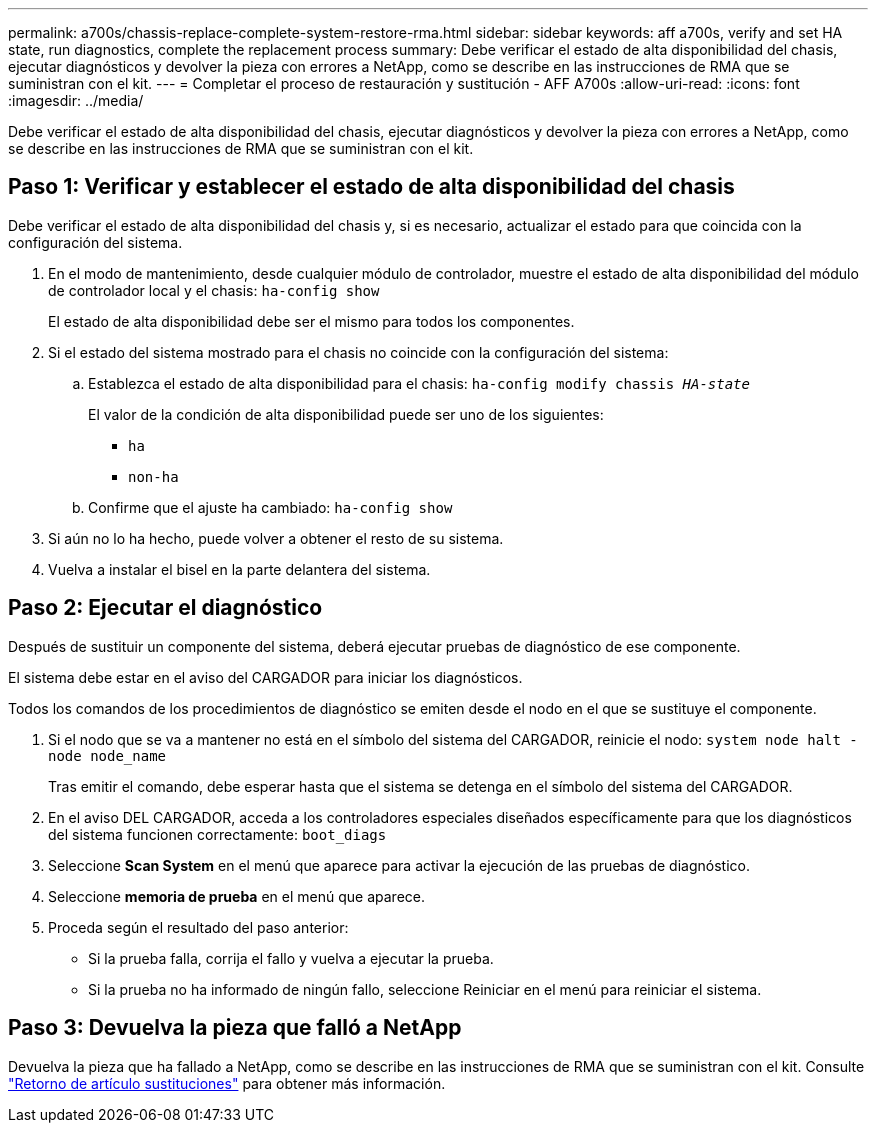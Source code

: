 ---
permalink: a700s/chassis-replace-complete-system-restore-rma.html 
sidebar: sidebar 
keywords: aff a700s, verify and set HA state, run diagnostics, complete the replacement process 
summary: Debe verificar el estado de alta disponibilidad del chasis, ejecutar diagnósticos y devolver la pieza con errores a NetApp, como se describe en las instrucciones de RMA que se suministran con el kit. 
---
= Completar el proceso de restauración y sustitución - AFF A700s
:allow-uri-read: 
:icons: font
:imagesdir: ../media/


[role="lead"]
Debe verificar el estado de alta disponibilidad del chasis, ejecutar diagnósticos y devolver la pieza con errores a NetApp, como se describe en las instrucciones de RMA que se suministran con el kit.



== Paso 1: Verificar y establecer el estado de alta disponibilidad del chasis

Debe verificar el estado de alta disponibilidad del chasis y, si es necesario, actualizar el estado para que coincida con la configuración del sistema.

. En el modo de mantenimiento, desde cualquier módulo de controlador, muestre el estado de alta disponibilidad del módulo de controlador local y el chasis: `ha-config show`
+
El estado de alta disponibilidad debe ser el mismo para todos los componentes.

. Si el estado del sistema mostrado para el chasis no coincide con la configuración del sistema:
+
.. Establezca el estado de alta disponibilidad para el chasis: `ha-config modify chassis _HA-state_`
+
El valor de la condición de alta disponibilidad puede ser uno de los siguientes:

+
*** `ha`
*** `non-ha`


.. Confirme que el ajuste ha cambiado: `ha-config show`


. Si aún no lo ha hecho, puede volver a obtener el resto de su sistema.
. Vuelva a instalar el bisel en la parte delantera del sistema.




== Paso 2: Ejecutar el diagnóstico

Después de sustituir un componente del sistema, deberá ejecutar pruebas de diagnóstico de ese componente.

El sistema debe estar en el aviso del CARGADOR para iniciar los diagnósticos.

Todos los comandos de los procedimientos de diagnóstico se emiten desde el nodo en el que se sustituye el componente.

. Si el nodo que se va a mantener no está en el símbolo del sistema del CARGADOR, reinicie el nodo: `system node halt -node node_name`
+
Tras emitir el comando, debe esperar hasta que el sistema se detenga en el símbolo del sistema del CARGADOR.

. En el aviso DEL CARGADOR, acceda a los controladores especiales diseñados específicamente para que los diagnósticos del sistema funcionen correctamente: `boot_diags`
. Seleccione *Scan System* en el menú que aparece para activar la ejecución de las pruebas de diagnóstico.
. Seleccione *memoria de prueba* en el menú que aparece.
. Proceda según el resultado del paso anterior:
+
** Si la prueba falla, corrija el fallo y vuelva a ejecutar la prueba.
** Si la prueba no ha informado de ningún fallo, seleccione Reiniciar en el menú para reiniciar el sistema.






== Paso 3: Devuelva la pieza que falló a NetApp

Devuelva la pieza que ha fallado a NetApp, como se describe en las instrucciones de RMA que se suministran con el kit. Consulte https://mysupport.netapp.com/site/info/rma["Retorno de artículo  sustituciones"] para obtener más información.
